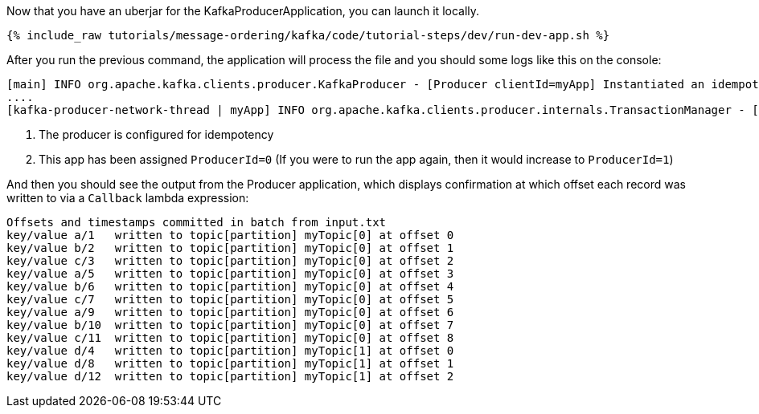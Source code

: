 Now that you have an uberjar for the KafkaProducerApplication, you can launch it locally.
+++++
<pre class="snippet"><code class="shell">{% include_raw tutorials/message-ordering/kafka/code/tutorial-steps/dev/run-dev-app.sh %}</code></pre>
+++++

After you run the previous command, the application will process the file and you should some logs like this on the console:

[source, text]
----
[main] INFO org.apache.kafka.clients.producer.KafkaProducer - [Producer clientId=myApp] Instantiated an idempotent producer. <1>
....
[kafka-producer-network-thread | myApp] INFO org.apache.kafka.clients.producer.internals.TransactionManager - [Producer clientId=myApp] ProducerId set to 0 with epoch 0 <2>
----

<1> The producer is configured for idempotency

<2> This app has been assigned `ProducerId=0` (If you were to run the app again, then it would increase to `ProducerId=1`)

And then you should see the output from the Producer application, which displays confirmation at which offset each record was written to via a `Callback` lambda expression:

[source, text]
----
Offsets and timestamps committed in batch from input.txt
key/value a/1   written to topic[partition] myTopic[0] at offset 0
key/value b/2   written to topic[partition] myTopic[0] at offset 1
key/value c/3   written to topic[partition] myTopic[0] at offset 2
key/value a/5   written to topic[partition] myTopic[0] at offset 3
key/value b/6   written to topic[partition] myTopic[0] at offset 4
key/value c/7   written to topic[partition] myTopic[0] at offset 5
key/value a/9   written to topic[partition] myTopic[0] at offset 6
key/value b/10  written to topic[partition] myTopic[0] at offset 7
key/value c/11  written to topic[partition] myTopic[0] at offset 8
key/value d/4   written to topic[partition] myTopic[1] at offset 0
key/value d/8   written to topic[partition] myTopic[1] at offset 1
key/value d/12  written to topic[partition] myTopic[1] at offset 2
----

